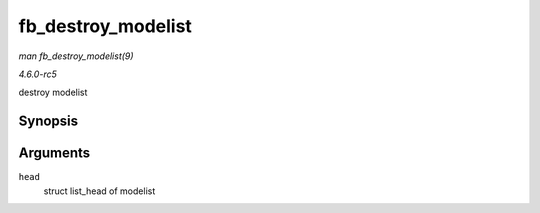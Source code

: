 .. -*- coding: utf-8; mode: rst -*-

.. _API-fb-destroy-modelist:

===================
fb_destroy_modelist
===================

*man fb_destroy_modelist(9)*

*4.6.0-rc5*

destroy modelist


Synopsis
========

.. c:function:: void fb_destroy_modelist( struct list_head * head )

Arguments
=========

``head``
    struct list_head of modelist


.. ------------------------------------------------------------------------------
.. This file was automatically converted from DocBook-XML with the dbxml
.. library (https://github.com/return42/sphkerneldoc). The origin XML comes
.. from the linux kernel, refer to:
..
.. * https://github.com/torvalds/linux/tree/master/Documentation/DocBook
.. ------------------------------------------------------------------------------
